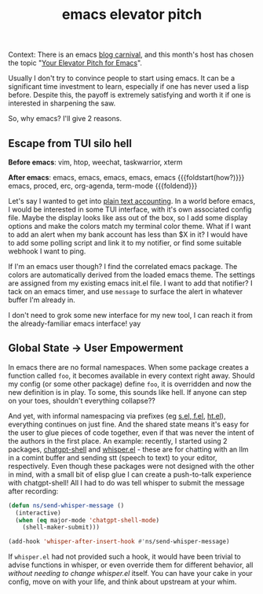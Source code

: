 #+title: emacs elevator pitch
#+title_extra:
#+pubdate: <2025-08-22>
#+filetags:
#+rss_title:

Context: There is an emacs [[https://www.emacswiki.org/emacs/Carnival][blog carnival]], and this month's host has chosen the
topic "[[https://takeonrules.com/2025/08/01/emacs-carnival-2025-08-your-elevator-pitch-for-emacs/][Your Elevator Pitch for Emacs]]".

Usually I don't try to convince people to start using emacs. It can be a
significant time investment to learn, especially if one has never used a lisp
before. Despite this, the payoff is extremely satisfying and worth it if one is
interested in sharpening the saw.

So, why emacs? I'll give 2 reasons.

** Escape from TUI silo hell

*Before emacs*: vim, htop, weechat, taskwarrior, xterm

*After emacs*: emacs, emacs, emacs, emacs, emacs
{{{foldstart(how?)}}}
emacs, proced, erc, org-agenda, term-mode
{{{foldend}}}

Let's say I wanted to get into [[https://plaintextaccounting.org/][plain text accounting]]. In a world before emacs, I
would be interested in some TUI interface, with it's own associated config file.
Maybe the display looks like ass out of the box, so I add some display options
and make the colors match my terminal color theme. What if I want to add an
alert when my bank account has less than $X in it? I would have to add some
polling script and link it to my notifier, or find some suitable webhook I want
to ping.

If I'm an emacs user though? I find the correlated emacs package. The colors are
automatically derived from the loaded emacs theme. The settings are assigned
from my existing emacs init.el file. I want to add that notifier? I tack on an
emacs timer, and use ~message~ to surface the alert in whatever buffer I'm
already in.

I don't need to grok some new interface for my new tool, I can reach it from the
already-familiar emacs interface! yay

** Global State -> User Empowerment

In emacs there are no formal namespaces. When some package creates a function
called ~foo~, it becomes available in every context right away. Should my config
(or some other package) define ~foo~, it is overridden and now the new
definition is in play. To some, this sounds like hell. If anyone can step on
your toes, shouldn't everything collapse??

And yet, with informal namespacing via prefixes (eg [[https://github.com/magnars/s.el][s.el]],[[https://github.com/rejeep/f.el][ f.el]], [[https://github.com/Wilfred/ht.el][ht.el]]),
everything continues on just fine. And the shared state means it's easy for the
user to glue pieces of code together, even if that was never the intent of the
authors in the first place. An example: recently, I started using 2 packages,
[[https://github.com/xenodium/chatgpt-shell][chatgpt-shell]] and [[https://github.com/natrys/whisper.el][whisper.el]] - these are for chatting with an llm in a comint
buffer and sending stt (speech to text) to your editor, respectively. Even
though these packages were not designed with the other in mind, with a small bit
of elisp glue I can create a push-to-talk experience with chatgpt-shell! All I
had to do was tell whisper to submit the message after recording:

#+begin_src emacs-lisp
(defun ns/send-whisper-message ()
  (interactive)
  (when (eq major-mode 'chatgpt-shell-mode)
    (shell-maker-submit)))

(add-hook 'whisper-after-insert-hook #'ns/send-whisper-message)
#+end_src

If =whisper.el= had not provided such a hook, it would have been trivial to
advise functions in whisper, or even override them for different behavior, all
/without needing to change whisper.el/ itself. You can have your cake in your
config, move on with your life, and think about upstream at your whim.
